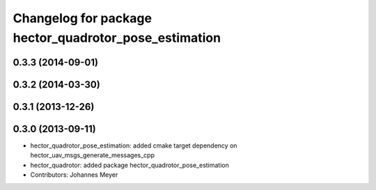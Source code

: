 ^^^^^^^^^^^^^^^^^^^^^^^^^^^^^^^^^^^^^^^^^^^^^^^^^^^^^^
Changelog for package hector_quadrotor_pose_estimation
^^^^^^^^^^^^^^^^^^^^^^^^^^^^^^^^^^^^^^^^^^^^^^^^^^^^^^

0.3.3 (2014-09-01)
------------------

0.3.2 (2014-03-30)
------------------

0.3.1 (2013-12-26)
------------------

0.3.0 (2013-09-11)
------------------
* hector_quadrotor_pose_estimation: added cmake target dependency on hector_uav_msgs_generate_messages_cpp
* hector_quadrotor: added package hector_quadrotor_pose_estimation
* Contributors: Johannes Meyer
